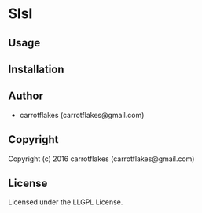 * Slsl 

** Usage

** Installation

** Author

+ carrotflakes (carrotflakes@gmail.com)

** Copyright

Copyright (c) 2016 carrotflakes (carrotflakes@gmail.com)

** License

Licensed under the LLGPL License.
